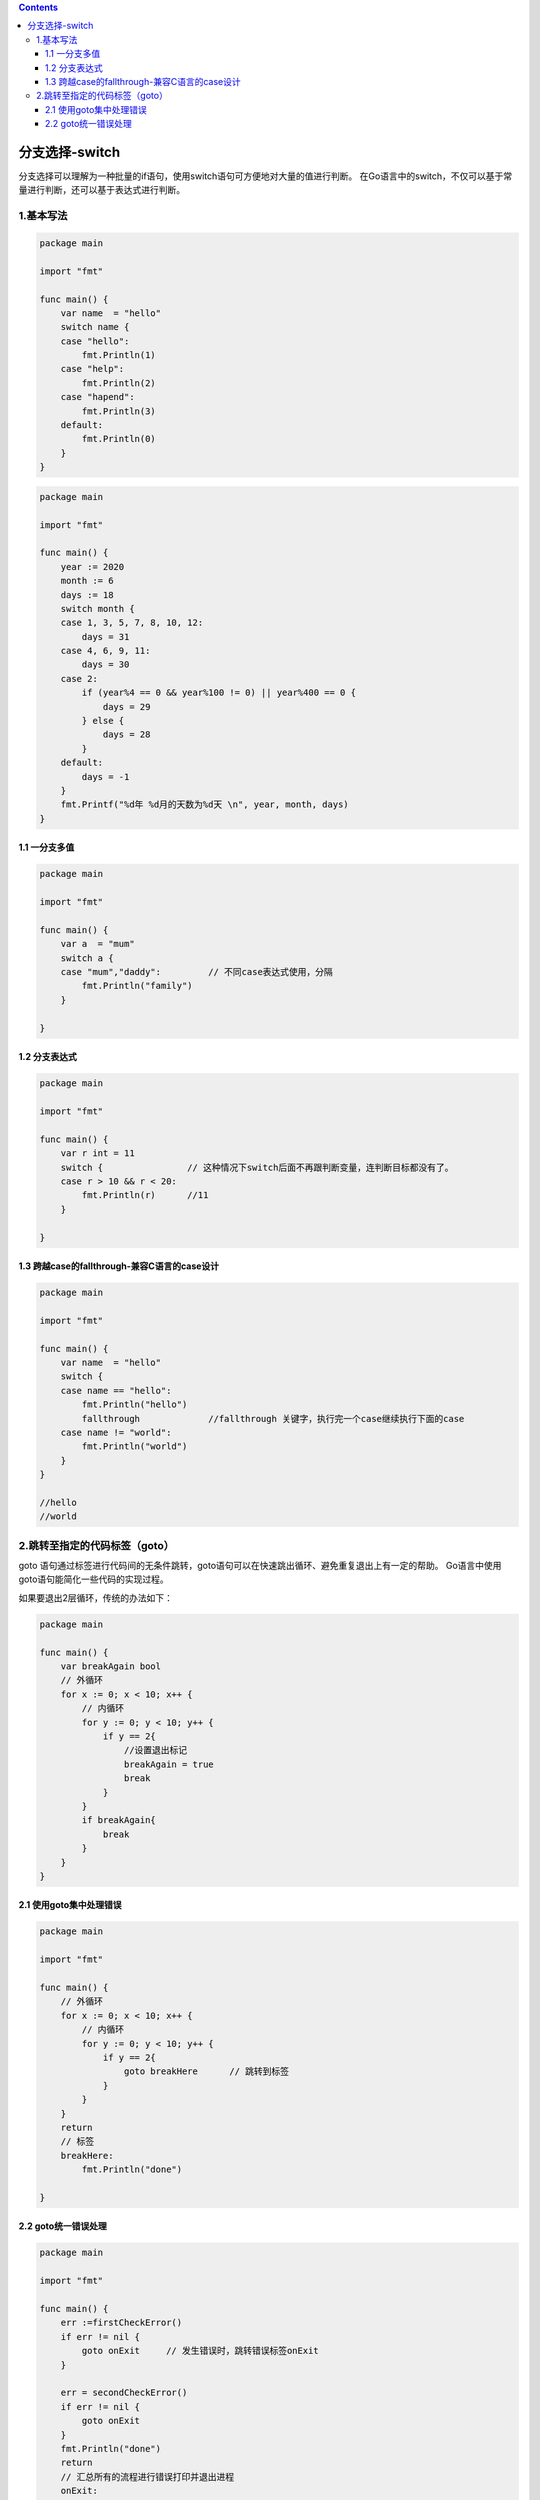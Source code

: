 .. contents::
   :depth: 3
..

分支选择-switch
===============

分支选择可以理解为一种批量的if语句，使用switch语句可方便地对大量的值进行判断。
在Go语言中的switch，不仅可以基于常量进行判断，还可以基于表达式进行判断。

1.基本写法
----------

.. code:: go

   package main

   import "fmt"

   func main() {
       var name  = "hello"
       switch name {
       case "hello":
           fmt.Println(1)
       case "help":
           fmt.Println(2)
       case "hapend":
           fmt.Println(3)
       default:
           fmt.Println(0)
       }
   }

.. code:: go

   package main

   import "fmt"

   func main() {
       year := 2020
       month := 6
       days := 18
       switch month {
       case 1, 3, 5, 7, 8, 10, 12:
           days = 31
       case 4, 6, 9, 11:
           days = 30
       case 2:
           if (year%4 == 0 && year%100 != 0) || year%400 == 0 {
               days = 29
           } else {
               days = 28
           }
       default:
           days = -1
       }
       fmt.Printf("%d年 %d月的天数为%d天 \n", year, month, days)
   }

1.1 一分支多值
~~~~~~~~~~~~~~

.. code:: go

   package main

   import "fmt"

   func main() {
       var a  = "mum"
       switch a {
       case "mum","daddy":         // 不同case表达式使用，分隔
           fmt.Println("family")
       }

   }

1.2 分支表达式
~~~~~~~~~~~~~~

.. code:: go

   package main

   import "fmt"

   func main() {
       var r int = 11
       switch {                // 这种情况下switch后面不再跟判断变量，连判断目标都没有了。
       case r > 10 && r < 20:
           fmt.Println(r)      //11
       }

   }

1.3 跨越case的fallthrough-兼容C语言的case设计
~~~~~~~~~~~~~~~~~~~~~~~~~~~~~~~~~~~~~~~~~~~~~

.. code:: go

   package main

   import "fmt"

   func main() {
       var name  = "hello"
       switch {
       case name == "hello":
           fmt.Println("hello")
           fallthrough             //fallthrough 关键字，执行完一个case继续执行下面的case
       case name != "world":
           fmt.Println("world")
       }
   }

   //hello
   //world

2.跳转至指定的代码标签（goto）
------------------------------

goto
语句通过标签进行代码间的无条件跳转，goto语句可以在快速跳出循环、避免重复退出上有一定的帮助。
Go语言中使用goto语句能简化一些代码的实现过程。

如果要退出2层循环，传统的办法如下：

.. code:: go

   package main

   func main() {
       var breakAgain bool
       // 外循环
       for x := 0; x < 10; x++ {
           // 内循环
           for y := 0; y < 10; y++ {
               if y == 2{
                   //设置退出标记
                   breakAgain = true
                   break
               }
           }
           if breakAgain{
               break
           }
       }
   }

2.1 使用goto集中处理错误
~~~~~~~~~~~~~~~~~~~~~~~~

.. code:: go

   package main

   import "fmt"

   func main() {
       // 外循环
       for x := 0; x < 10; x++ {
           // 内循环
           for y := 0; y < 10; y++ {
               if y == 2{
                   goto breakHere      // 跳转到标签
               }
           }
       }
       return
       // 标签
       breakHere:
           fmt.Println("done")

   }

2.2 goto统一错误处理
~~~~~~~~~~~~~~~~~~~~

.. code:: go

   package main

   import "fmt"

   func main() {
       err :=firstCheckError()
       if err != nil {
           goto onExit     // 发生错误时，跳转错误标签onExit
       }

       err = secondCheckError()
       if err != nil {
           goto onExit
       }
       fmt.Println("done")
       return
       // 汇总所有的流程进行错误打印并退出进程
       onExit:
           fmt.Println("error")
           exitPrcess()
   }
